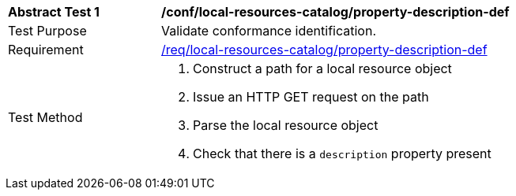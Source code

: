 [[ats_local-resources-catalog_property-description-def]]
[width="90%",cols="2,6a"]
|===
^|*Abstract Test {counter:ats-id}* |*/conf/local-resources-catalog/property-description-def*
^|Test Purpose |Validate conformance identification.
^|Requirement |<<req_local-resources-catalog_property-description-def,/req/local-resources-catalog/property-description-def>>
^|Test Method |. Construct a path for a local resource object
. Issue an HTTP GET request on the path
. Parse the local resource object
. Check that there is a `description` property present
|===

